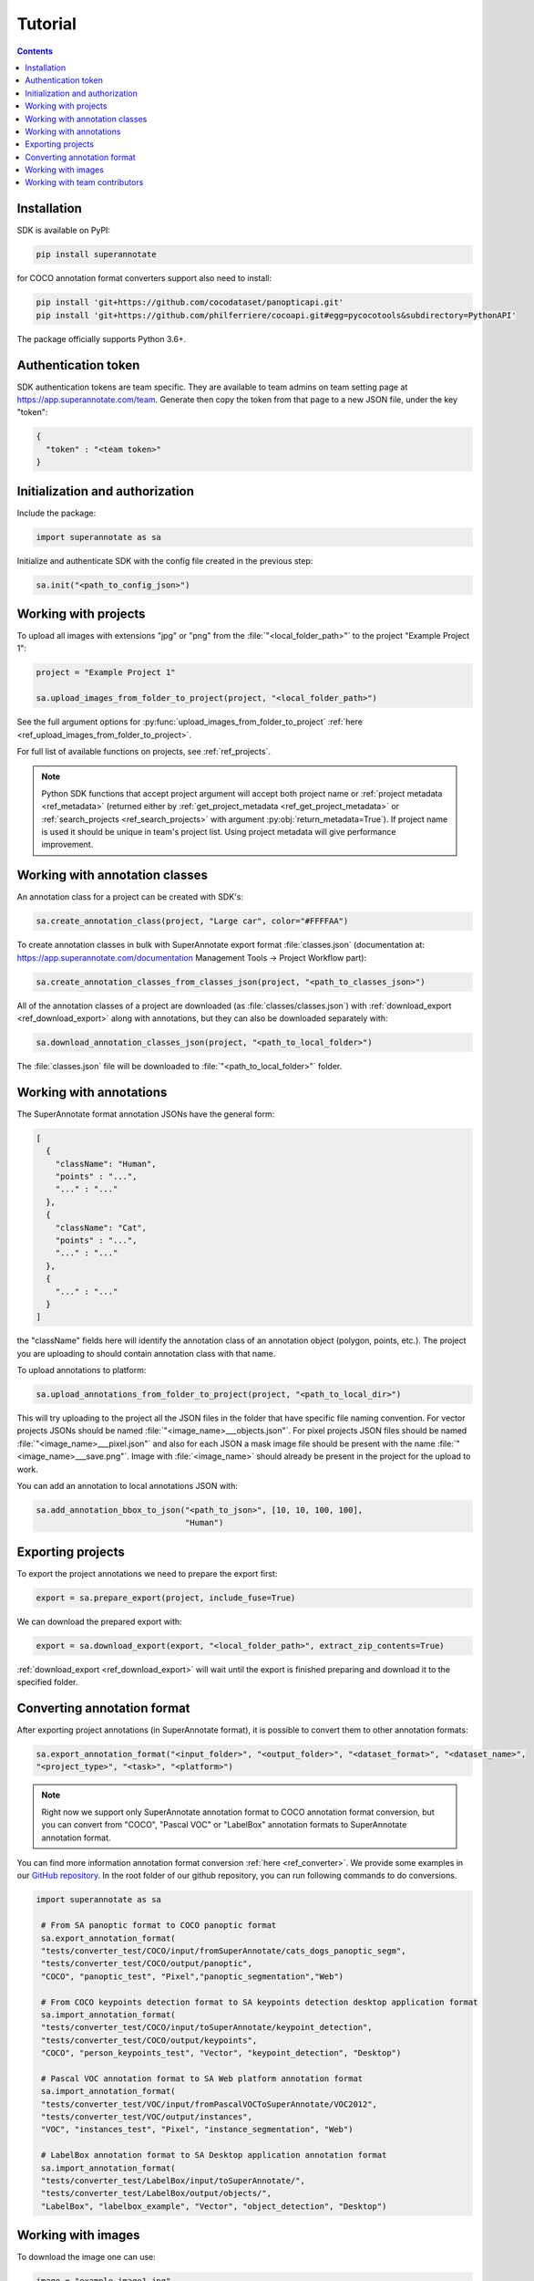 .. _ref_tutorial:

Tutorial
===========================

.. contents::

Installation
____________


SDK is available on PyPI:

.. code-block:: bash

   pip install superannotate

for COCO annotation format converters support also need to install:

.. code-block:: bash

   pip install 'git+https://github.com/cocodataset/panopticapi.git'
   pip install 'git+https://github.com/philferriere/cocoapi.git#egg=pycocotools&subdirectory=PythonAPI'

The package officially supports Python 3.6+.

Authentication token
____________________

SDK authentication tokens are team specific. They are available to team admins on
team setting page at https://app.superannotate.com/team. Generate then copy the token from
that page to a new JSON file, under the key "token":

.. code-block:: json

   {
     "token" : "<team token>"
   }


Initialization and authorization
________________________________

Include the package:

.. code-block:: python

   import superannotate as sa

Initialize and authenticate SDK with the config file created in the previous step:

.. code-block:: python

   sa.init("<path_to_config_json>")


Working with projects
_____________________


To upload all images with extensions "jpg" or "png" from the
:file:`"<local_folder_path>"` to the project "Example Project 1":

.. code-block:: python

    project = "Example Project 1"

    sa.upload_images_from_folder_to_project(project, "<local_folder_path>")

See the full argument options for
:py:func:`upload_images_from_folder_to_project` :ref:`here <ref_upload_images_from_folder_to_project>`.

For full list of available functions on projects, see :ref:`ref_projects`.

.. note::

   Python SDK functions that accept project argument will accept both project
   name or :ref:`project metadata <ref_metadata>` (returned either by 
   :ref:`get_project_metadata <ref_get_project_metadata>` or
   :ref:`search_projects <ref_search_projects>` with argument :py:obj:`return_metadata=True`). 
   If project name is used it should be unique in team's project list. Using project metadata will give
   performance improvement.


Working with annotation classes
_______________________________________________

An annotation class for a project can be created with SDK's:

.. code-block:: python

   sa.create_annotation_class(project, "Large car", color="#FFFFAA")


To create annotation classes in bulk with SuperAnnotate export format 
:file:`classes.json` (documentation at:
https://app.superannotate.com/documentation Management Tools
-> Project Workflow part): 

.. code-block:: python

   sa.create_annotation_classes_from_classes_json(project, "<path_to_classes_json>")


All of the annotation classes of a project are downloaded (as :file:`classes/classes.json`) with
:ref:`download_export <ref_download_export>` along with annotations, but they 
can also be downloaded separately with:

.. code-block:: python

   sa.download_annotation_classes_json(project, "<path_to_local_folder>")

The :file:`classes.json` file will be downloaded to :file:`"<path_to_local_folder>"` folder.


Working with annotations
_______________________________________________


The SuperAnnotate format annotation JSONs have the general form:

.. code-block:: json

  [ 
    {
      "className": "Human",
      "points" : "...",
      "..." : "..."
    },
    {
      "className": "Cat",
      "points" : "...",
      "..." : "..."
    },
    {
      "..." : "..."
    }
  ]

the "className" fields here will identify the annotation class of an annotation
object (polygon, points, etc.). The project
you are uploading to should contain annotation class with that name.

To upload annotations to platform:

.. code-block:: python

    sa.upload_annotations_from_folder_to_project(project, "<path_to_local_dir>")

This will try uploading to the project all the JSON files in the folder that have specific 
file naming convention. For vector
projects JSONs should be named :file:`"<image_name>___objects.json"`. For pixel projects
JSON files should be named :file:`"<image_name>___pixel.json"` and also for 
each JSON a mask image file should be present with the name 
:file:`"<image_name>___save.png"`. Image with :file:`<image_name>` should 
already be present in the project for the upload to work.

You can add an annotation to local annotations JSON with:

.. code-block:: python

   sa.add_annotation_bbox_to_json("<path_to_json>", [10, 10, 100, 100],
                                  "Human")



Exporting projects
__________________

To export the project annotations we need to prepare the export first:

.. code-block:: python

   export = sa.prepare_export(project, include_fuse=True)

We can download the prepared export with:

.. code-block:: python

   export = sa.download_export(export, "<local_folder_path>", extract_zip_contents=True)

:ref:`download_export <ref_download_export>` will wait until the export is
finished preparing and download it to the specified folder.


Converting annotation format
______________________________


After exporting project annotations (in SuperAnnotate format), it is possible
to convert them to other annotation formats:

.. code-block:: python

    sa.export_annotation_format("<input_folder>", "<output_folder>", "<dataset_format>", "<dataset_name>", 
    "<project_type>", "<task>", "<platform>")

.. note::
    
  Right now we support only SuperAnnotate annotation format to COCO annotation format conversion, but you can convert from "COCO", "Pascal VOC" or "LabelBox" annotation formats to SuperAnnotate annotation format.

.. _git_repo: https://github.com/superannotateai/superannotate-python-sdk

You can find more information annotation format conversion :ref:`here <ref_converter>`. We provide some examples in our `GitHub repository <git_repo_>`_. In the root folder of our github repository, you can run following commands to do conversions.

.. code-block:: python

   import superannotate as sa

    # From SA panoptic format to COCO panoptic format
    sa.export_annotation_format(
    "tests/converter_test/COCO/input/fromSuperAnnotate/cats_dogs_panoptic_segm", 
    "tests/converter_test/COCO/output/panoptic",
    "COCO", "panoptic_test", "Pixel","panoptic_segmentation","Web")

    # From COCO keypoints detection format to SA keypoints detection desktop application format 
    sa.import_annotation_format(
    "tests/converter_test/COCO/input/toSuperAnnotate/keypoint_detection",
    "tests/converter_test/COCO/output/keypoints",
    "COCO", "person_keypoints_test", "Vector", "keypoint_detection", "Desktop")

    # Pascal VOC annotation format to SA Web platform annotation format
    sa.import_annotation_format(
    "tests/converter_test/VOC/input/fromPascalVOCToSuperAnnotate/VOC2012",
    "tests/converter_test/VOC/output/instances",
    "VOC", "instances_test", "Pixel", "instance_segmentation", "Web")

    # LabelBox annotation format to SA Desktop application annotation format
    sa.import_annotation_format(
    "tests/converter_test/LabelBox/input/toSuperAnnotate/",
    "tests/converter_test/LabelBox/output/objects/",
    "LabelBox", "labelbox_example", "Vector", "object_detection", "Desktop")


Working with images
_____________________


To download the image one can use:

.. code-block:: python

   image = "example_image1.jpg"

   sa.download_image(project, image, "<path_to_local_dir>")

To download image annotations:

.. code-block:: python

   sa.download_image_annotations(project, image, "<path_to_local_dir>")

After the image annotations are downloaded, you can add annotations to it:

.. code-block:: python

   sa.add_annotation_bbox_to_json("<path_to_json>", [10, 10, 100, 100],
                                  "Human")

and upload back to the platform with:

.. code-block:: python

   sa.upload_annotations_from_json_to_image(project, image, "<path_to_json>")

Last two steps can be combined into one:

.. code-block:: python

   sa.add_annotation_bbox_to_image(project, image, [10, 10, 100, 100], "Human")

but if bulk changes are made to many images it is much faster to add all required
annotations using :ref:`add_annotation_bbox_to_json
<ref_add_annotation_bbox_to_json>` 
then upload them using
:ref:`upload_annotations_from_folder_to_project
<ref_upload_images_from_folder_to_project>`.


----------


Working with team contributors
______________________________

A team contributor can be invited to the team with:

.. code-block:: python

   sa.invite_contributor_to_team(email="hovnatan@superannotate.com", admin=False)


This invitation should be accepted by the contributor. After which, to share the 
project with the found contributor as an QA:

.. code-block:: python

   sa.share_project(project, "hovnatan@superannotate.com", user_role="QA")
